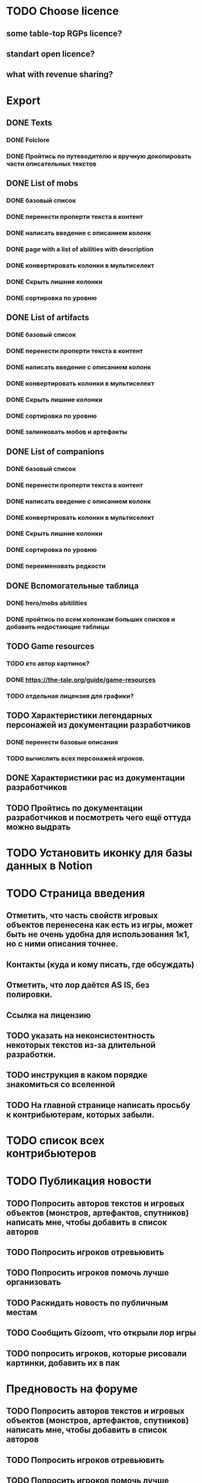 
* TODO Choose licence

** some table-top RGPs licence?

** standart open licence?

** what with revenue sharing?

* Export

** DONE Texts

*** DONE Folclore

*** DONE Пройтись по путеводителю и вручную докопировать части описательных текстов

** DONE List of mobs

*** DONE базовый список

*** DONE перенести проперти текста в контент

*** DONE написать введение с описанием колонк

*** DONE page with a list of abilities with description

*** DONE конвертировать колонки в мультиселект

*** DONE Скрыть лишние колонки

*** DONE сортировка по уровню

** DONE List of artifacts

*** DONE базовый список

*** DONE перенести проперти текста в контент

*** DONE написать введение с описанием колонк
*** DONE конвертировать колонки в мультиселект

*** DONE Скрыть лишние колонки

*** DONE сортировка по уровню

*** DONE залинковать мобов и артефакты

** DONE List of companions

*** DONE базовый список

*** DONE перенести проперти текста в контент

*** DONE написать введение с описанием колонк
*** DONE конвертировать колонки в мультиселект

*** DONE Скрыть лишние колонки

*** DONE сортировка по уровню

*** DONE переименовать редкости

** DONE Вспомогательные таблица

*** DONE hero/mobs abitilities

*** DONE пройтись по всем колонкам больших списков и добавить недостающие таблицы
** TODO Game resources
*** TODO кто автор картинок?
*** DONE https://the-tale.org/guide/game-resources
*** TODO отдельная лицензия для графики?
** TODO Характеристики легендарных персонажей из документации разработчиков

*** DONE перенести базовые описания

*** TODO вычислить всех персонажей игроков.
** DONE Характеристики рас из документации разработчиков

** TODO Пройтись по документации разработчиков и посмотреть чего ещё оттуда можно выдрать

* TODO Установить иконку для базы данных в Notion

* TODO Страница введения

** Отметить, что часть свойств игровых объектов перенесена как есть из игры, может быть не очень удобна для использования 1к1, но с ними описания точнее.

** Контакты (куда и кому писать, где обсуждать)

** Отметить, что лор даётся AS IS, без полировки.
** Ссылка на лицензию
** TODO указать на неконсистентность некоторых текстов из-за длительной разработки.
** TODO инструкция в каком порядке знакомиться со вселенной
** TODO На главной странице написать просьбу к контрибьютерам, которых забыли.
* TODO список всех контрибьютеров

* TODO Публикация новости

** TODO Попросить авторов текстов и игровых объектов (монстров, артефактов, спутников) написать мне, чтобы добавить в список авторов
** TODO Попросить игроков отревьювить

** TODO Попросить игроков помочь лучше организовать
** TODO Раскидать новость по публичным местам

** TODO Сообщить Gizoom, что открыли лор игры
** TODO попросить игроков, которые рисовали картинки, добавить их в пак

* Предновость на форуме
** TODO Попросить авторов текстов и игровых объектов (монстров, артефактов, спутников) написать мне, чтобы добавить в список авторов
** TODO Попросить игроков отревьювить

** TODO Попросить игроков помочь лучше организовать

** TODO Расскопать игры игроков, сделанные по Сказке
** TODO попросить игроков, которые рисовали картинки, добавить их в пак

* DONE закоммитить нагенерированные файлы, чтобы в будущем можно было переиспользовать

* DONE прошерстить раздел форума про мир и перенести ответы в лор
* DONE концепции имён переписать в документе о расах
* DONE Просмотреть google drive
* TODO проставить иконки для всех страниц
* TODO предложить желающим добавить свой арт в базу (лицензия!)
* TODO Страница с описанием героев
* TODO название для вселенной
* DONE пройтись по фольклору и посмотреть ссылки на проекты игроков
* DONE пройтись по форуму и посмотреть ссылки на проекты игроков
* TODO Опубликовать сайт
